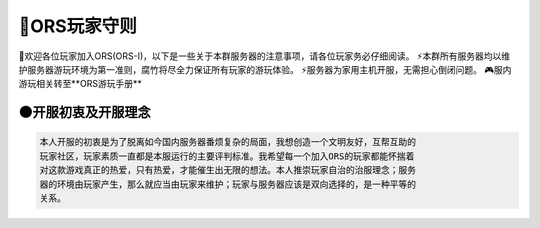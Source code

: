 🌌ORS玩家守则
=============

🍂欢迎各位玩家加入ORS(ORS-I)，以下是一些关于本群服务器的注意事项，请各位玩家务必仔细阅读。
⚡本群所有服务器均以维护服务器游玩环境为第一准则，腐竹将尽全力保证所有玩家的游玩体验。
⚡服务器为家用主机开服，无需担心倒闭问题。
🎮服内游玩相关转至**ORS游玩手册**

🌑开服初衷及开服理念
-------------------
.. code-block::

    本人开服的初衷是为了脱离如今国内服务器番烦复杂的局面，我想创造一个文明友好，互帮互助的
    玩家社区，玩家素质一直都是本服运行的主要评判标准。我希望每一个加入ORS的玩家都能怀揣着
    对这款游戏真正的热爱，只有热爱，才能催生出无限的想法。本人推崇玩家自治的治服理念；服务
    器的环境由玩家产生，那么就应当由玩家来维护；玩家与服务器应该是双向选择的，是一种平等的
    关系。
